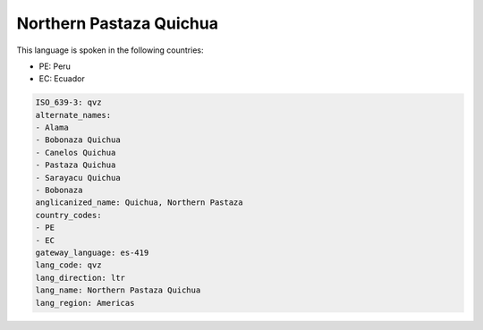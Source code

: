 .. _qvz:

Northern Pastaza Quichua
========================

This language is spoken in the following countries:

* PE: Peru
* EC: Ecuador

.. code-block:: yaml

    ISO_639-3: qvz
    alternate_names:
    - Alama
    - Bobonaza Quichua
    - Canelos Quichua
    - Pastaza Quichua
    - Sarayacu Quichua
    - Bobonaza
    anglicanized_name: Quichua, Northern Pastaza
    country_codes:
    - PE
    - EC
    gateway_language: es-419
    lang_code: qvz
    lang_direction: ltr
    lang_name: Northern Pastaza Quichua
    lang_region: Americas
    
